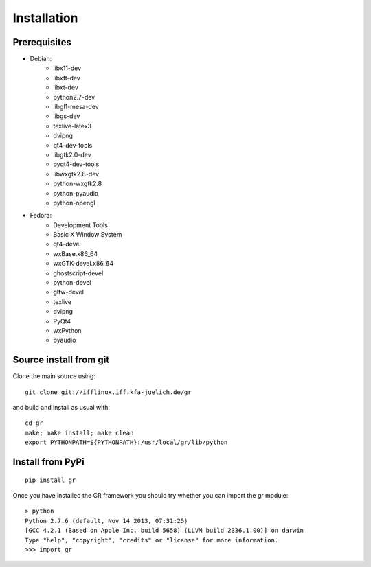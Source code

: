 Installation
------------

Prerequisites
^^^^^^^^^^^^^

* Debian:
    - libx11-dev
    - libxft-dev
    - libxt-dev
    - python2.7-dev
    - libgl1-mesa-dev
    - libgs-dev
    - texlive-latex3
    - dvipng
    - qt4-dev-tools
    - libgtk2.0-dev
    - pyqt4-dev-tools
    - libwxgtk2.8-dev
    - python-wxgtk2.8
    - python-pyaudio
    - python-opengl

* Fedora:
    - Development Tools
    - Basic X Window System
    - qt4-devel
    - wxBase.x86_64
    - wxGTK-devel.x86_64
    - ghostscript-devel
    - python-devel
    - glfw-devel
    - texlive
    - dvipng
    - PyQt4
    - wxPython
    - pyaudio

Source install from git
^^^^^^^^^^^^^^^^^^^^^^^

Clone the main source using::

    git clone git://ifflinux.iff.kfa-juelich.de/gr

and build and install as usual with::

    cd gr
    make; make install; make clean
    export PYTHONPATH=${PYTHONPATH}:/usr/local/gr/lib/python

Install from PyPi
^^^^^^^^^^^^^^^^^

::

    pip install gr

Once you have installed the GR framework you should try whether you can import
the gr module::

    > python
    Python 2.7.6 (default, Nov 14 2013, 07:31:25) 
    [GCC 4.2.1 (Based on Apple Inc. build 5658) (LLVM build 2336.1.00)] on darwin
    Type "help", "copyright", "credits" or "license" for more information.
    >>> import gr

